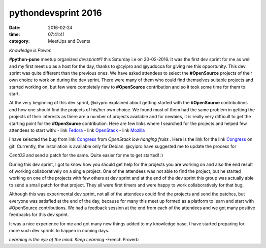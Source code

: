====================
pythondevsprint 2016
====================
:date: 2016-02-24
:time: 07:41:41 
:category: MeetUps and Events


*Knowledge is Power.*

**#python-pune** meetup organized *devsprint#1* this Saturday i.e on 20-02-2016. It was the first dev sprint for me as well and my first meet up as a host for the day, thanks to @cyipro and @yudocca for giving me this opportunity. 
This dev sprint was quite different than the previous ones. We have asked attendees to select the **#OpenSource** projects of their own choice to work on during the dev sprint. There were many of them who could find themselves  suitable projects and started working on, but few were completely new to **#OpenSource** contribution and so it took some time for them to start. 

At the very beginning of this dev sprint, @ciypro explained about getting started with the **#OpenSource** contributions and how one should find the projects of his/her own choice. We found most of them had the same problem in getting the projects of their interests as there are a number of projects available and for newbies, it is really very difficult to get the starting point for the **#OpenSource** contribution.  
Here are few links where I searched for the projects and helped few attendees to start with: 
- link `Fedora <http://whatcanidoforfedora.org/>`_ 
- link `OpenStack <https://bugs.launchpad.net/openstack/+bugs>`_
- link `Mozilla <http://whatcanidoformozilla.org/>`_

I have selected the bug from link `Congress <https://bugs.launchpad.net/congress/+bug/1415199>`_ from *OpenStack low hanging fruits* . 
Here is the link for the link `Congress <https://github.com/openstack/congress>`__ on git. Currently, the installation is available only for 
Debian. @cyipro have suggested me to update the process for 

*CentOS* and send a patch for the same. Quite easier for me to get started! :)   

During this dev sprint,  I got to know how you should get help for the projects you are working on and also the end result of working collaboratively on a single project. One of the attendees was not able to find the project, but he started working on one of the projects with few others at dev sprint and at the end of the dev sprint this group was actually able to send a small patch for that project. They all were first timers and were happy to work collaboratively for that bug. 

Although this was experimental dev sprint, not all of the attendees could find the projects and send the patches, but everyone was satisfied at the end of the day, because for many this meet up formed as a platform to learn and start with #OpenSource contributions. We had a feedback session at the end  from each of the attendees and we got many positive feedbacks for this dev sprint.  

It was a nice experience for me and got many new things added to my knowledge base. I have started preparing for more such dev sprints to happen in coming days.    

*Learning is the eye of the mind. Keep Learning* -French Proverb
